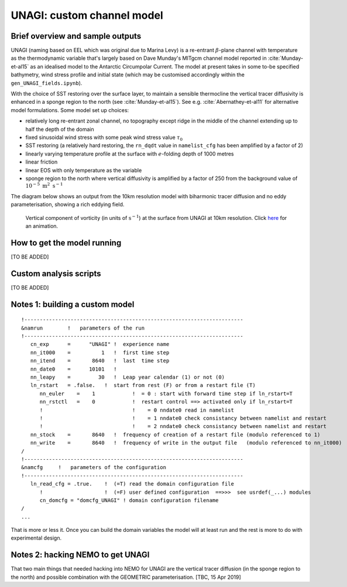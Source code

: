 .. NEMO documentation master file, created by
   sphinx-quickstart on Wed Jul  4 10:59:03 2018.
   You can adapt this file completely to your liking, but it should at least
   contain the root `toctree` directive.

UNAGI: custom channel model
===========================

Brief overview and sample outputs
---------------------------------

UNAGI (naming based on EEL which was original due to Marina Levy) is a
re-entrant :math:`\beta`-plane channel with temperature as the thermodynamic
variable that's largely based on Dave Munday's MITgcm channel model reported in
:cite:`Munday-et-al15` as an idealised model to the Antarctic Circumpolar
Current. The model at present takes in some to-be specified bathymetry, wind
stress profile and initial state (which may be customised accordingly within the
``gen_UNAGI_fields.ipynb``).

With the choice of SST restoring over the surface layer, to maintain a sensible
thermocline the vertical tracer diffusivity is enhanced in a sponge region to
the north (see :cite:`Munday-et-al15`). See e.g. :cite:`Abernathey-et-al11` for
alternative model formulations. Some model set up choices:

* relatively long re-entrant zonal channel, no topography except ridge in the middle of the channel extending up to half the depth of the domain
* fixed sinusoidal wind stress with some peak wind stress value :math:`\tau_0`
* SST restoring (a relatively hard restoring, the ``rn_dqdt`` value in ``namelist_cfg`` has been amplified by a factor of 2)
* linearly varying temperature profile at the surface with :math:`e`-folding depth of 1000 metres
* linear friction
* linear EOS with only temperature as the variable
* sponge region to the north where vertical diffusivity is amplified by a factor of 250 from the background value of :math:`10^{-5}\ \mathrm{m}^2\ \mathrm{s}^{-1}`

The diagram below shows an output from the 10km resolution model with biharmonic
tracer diffusion and no eddy parameterisation, showing a rich eddying field.

  .. figure:: figs/unagi_R010_xi.png
    :width: 90%
    :align: center
    :alt: unagi_R010_xi
    :name: unagi_R010_xi
    
    Vertical component of vorticity (in units of :math:`\mathrm{s}^{-1}`) at the surface from UNAGI at 10km resolution. Click `here <https://i.imgur.com/bT37Mo4.gifv>`_ for an animation.

How to get the model running
----------------------------

[TO BE ADDED]

Custom analysis scripts
-----------------------

[TO BE ADDED]

.. _sec:build_model:

Notes 1: building a custom model
--------------------------------



::

  !-----------------------------------------------------------------------
  &namrun        !   parameters of the run
  !-----------------------------------------------------------------------
     cn_exp      =      "UNAGI" !  experience name
     nn_it000    =          1   !  first time step
     nn_itend    =       8640   !  last  time step
     nn_date0    =      10101   !  
     nn_leapy    =         30   !  Leap year calendar (1) or not (0)
     ln_rstart   = .false.   !  start from rest (F) or from a restart file (T)
        nn_euler    =    1            !  = 0 : start with forward time step if ln_rstart=T
        nn_rstctl   =    0            !  restart control ==> activated only if ln_rstart=T
        !                             !    = 0 nndate0 read in namelist
        !                             !    = 1 nndate0 check consistancy between namelist and restart
        !                             !    = 2 nndate0 check consistancy between namelist and restart
     nn_stock    =       8640   !  frequency of creation of a restart file (modulo referenced to 1)
     nn_write    =       8640   !  frequency of write in the output file   (modulo referenced to nn_it000)
  /
  !-----------------------------------------------------------------------
  &namcfg     !   parameters of the configuration   
  !-----------------------------------------------------------------------
     ln_read_cfg = .true.    !  (=T) read the domain configuration file
        !                    !  (=F) user defined configuration  ==>>>  see usrdef(_...) modules
        cn_domcfg = "domcfg_UNAGI" ! domain configuration filename
  /
  ...

That is more or less it. Once you can build the domain variables the model will
at least run and the rest is more to do with experimental design.

Notes 2: hacking NEMO to get UNAGI
----------------------------------

That two main things that needed hacking into NEMO for UNAGI are the vertical
tracer diffusion (in the sponge region to the north) and possible combination
with the GEOMETRIC parameterisation. [TBC, 15 Apr 2019]

.. bibliography:: ../refs.bib
   :filter: docname in docnames



